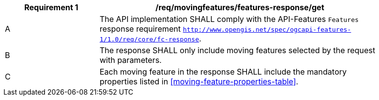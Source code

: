 [[req_mf-features-response-get]]
[width="90%",cols="2,6a",options="header"]
|===
^|*Requirement {counter:req-id}* |*/req/movingfeatures/features-response/get*
^|A |The API implementation SHALL comply with the API-Features `Features` response requirement http://docs.opengeospatial.org/is/17-069r3/17-069r3.html#_response_6[`http://www.opengis.net/spec/ogcapi-features-1/1.0/req/core/fc-response`].
^|B |The response SHALL only include moving features selected by the request with parameters.
^|C |Each moving feature in the response SHALL include the mandatory properties listed in <<moving-feature-properties-table>>.
|===